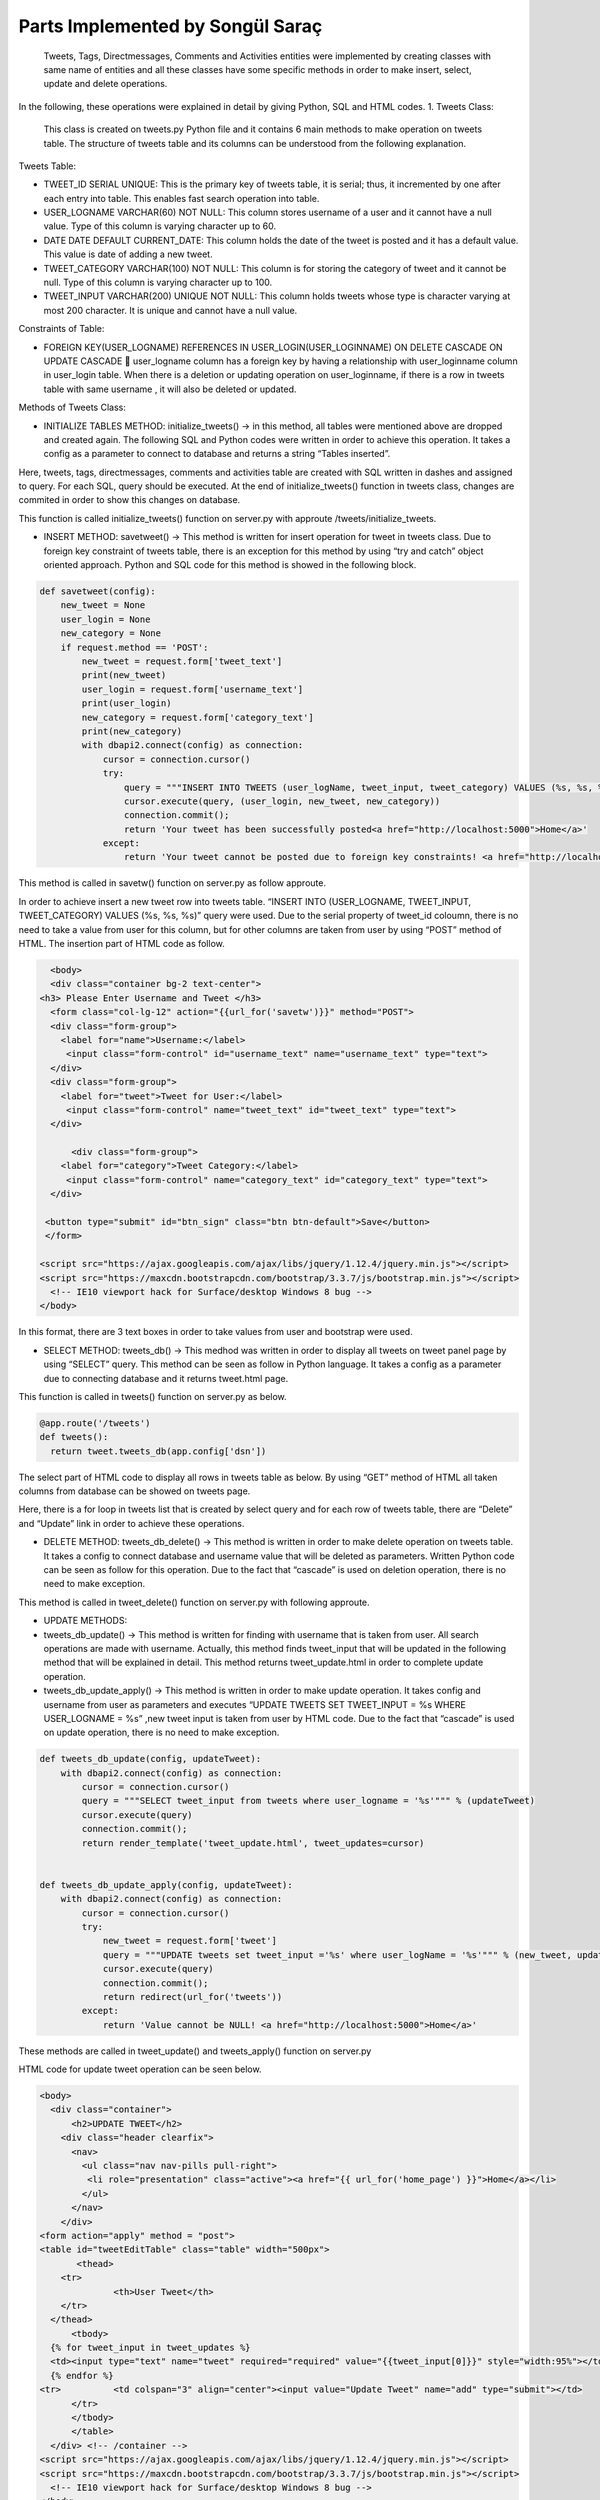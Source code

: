 Parts Implemented by Songül Saraç
================================

  Tweets, Tags, Directmessages, Comments and Activities entities were implemented by creating classes with same name of entities and all these classes have some specific methods in order to make insert, select, update and delete operations.
In the following, these operations were explained in detail by giving Python, SQL and HTML codes.
1.	Tweets Class:

  This class is created on tweets.py Python file and it contains 6 main methods to make operation on tweets table. The structure of tweets table and its columns can be understood from the following explanation.
  
Tweets Table:

•	TWEET_ID SERIAL UNIQUE:  This is the primary key of tweets table, it is serial; thus, it incremented by one after each entry into table. This enables fast search operation into table.

•	USER_LOGNAME VARCHAR(60) NOT NULL: This column stores username of a user and it cannot have a null value. Type of this column is varying character up to 60.

•	DATE DATE DEFAULT CURRENT_DATE: This column holds the date of the tweet is posted and it has a default value. This value is date of adding a new tweet.

•	TWEET_CATEGORY VARCHAR(100) NOT NULL: This column is for storing the category of tweet and it cannot be null. Type of this column is varying character up to 100.

•	TWEET_INPUT VARCHAR(200) UNIQUE NOT NULL: This column holds tweets whose type is character varying at most 200 character. It is unique and cannot have a null value. 

Constraints of Table:

•	FOREIGN KEY(USER_LOGNAME) REFERENCES IN USER_LOGIN(USER_LOGINNAME) ON DELETE CASCADE ON UPDATE CASCADE  user_logname column has a foreign key by having a relationship with user_loginname column in user_login table. When there is a deletion or updating operation on user_loginname, if there is a row in tweets table with same username , it will also be deleted or updated.


Methods of Tweets Class:

•	INITIALIZE TABLES METHOD: initialize_tweets() -> in this method, all tables were mentioned above are dropped and created again. The following SQL and Python codes were written in order to achieve this operation. It takes a config as a parameter to connect to database and returns a string “Tables inserted”. 

.. code-block:: python
  class tweets:
    def initialize_tweets(config):
        with dbapi2.connect(config) as connection:
            cursor = connection.cursor()
            query = """DROP TABLE IF EXISTS TWEETS CASCADE;"""
            cursor.execute(query)
            query = """CREATE TABLE IF NOT EXISTS TWEETS (
            tweet_id serial unique,
            user_logname VARCHAR(60) not null,
            tweet_input VARCHAR(200) unique not null,
            date date default current_date,
            tweet_category VARCHAR(100) not null,
            primary key(tweet_id, user_logname),
            foreign key(user_logname) references user_login(user_loginname) on delete cascade on update cascade            )
            """
            cursor.execute(query)

            query = """DROP TABLE IF EXISTS TAGS CASCADE;"""
            cursor.execute(query)

            query = """CREATE TABLE IF NOT EXISTS TAGS (
            tag_id serial unique,
            tweet_input VARCHAR(200) not null,
            tag_input VARCHAR(200) unique not null,
            tag_category VARCHAR(100) not null,
            date date default current_date ,
            primary key(tag_id),
            foreign key(tweet_input) references TWEETS(tweet_input) on delete cascade on update cascade
            )
            """

            cursor.execute(query)

            query = """DROP TABLE IF EXISTS COMMENTS CASCADE;"""
            cursor.execute(query)


            query = """CREATE TABLE IF NOT EXISTS COMMENTS (
            tweet_input VARCHAR(200) not null,
            comment_id serial unique not null,
            comment VARCHAR(200) not null,
            user_logname VARCHAR(60) not null,
            date date default current_date,
            primary key(comment_id),
            foreign key(user_logname) references user_login(user_loginname) on delete cascade on update cascade,
            foreign key(tweet_input) references TWEETS(tweet_input) on delete cascade on update cascade)
            """

            cursor.execute(query)

            query = """DROP TABLE IF EXISTS DIRECTMESSAGES CASCADE;"""
            cursor.execute(query)

            query = """CREATE TABLE IF NOT EXISTS DIRECTMESSAGES(
            dm_id serial unique,
            user_logname1 VARCHAR(60) not null,
            user_logname2 VARCHAR(60) not null,
            message VARCHAR(200) not null,
            subject VARCHAR(100) not null,
            date date default current_date,
            primary key(dm_id),
            foreign key(user_logname1) references user_login(user_loginname) on delete cascade on update cascade,
            foreign key(user_logname2) references user_login(user_loginname) on delete cascade on update cascade
            )
            """

            cursor.execute(query)

            query = """DROP TABLE IF EXISTS ACTIVITIES CASCADE;"""
            cursor.execute(query)


            query = """CREATE TABLE IF NOT EXISTS ACTIVITIES(
            event_id serial unique not null,
            event_name VARCHAR(200) unique not null,
            event_location VARCHAR(200) not null,
            event_date VARCHAR(200) not null,
            event_category VARCHAR(200) not null,
            primary key(event_id, event_name))
            """

            cursor.execute(query)

            connection.commit();
            return 'Tables inserted <a href="http://localhost:5000">Home</a>'
            
Here, tweets, tags, directmessages, comments and activities table are created with  SQL written in dashes and assigned to query. For each SQL, query should be executed. At the end of initialize_tweets() function in tweets class, changes are commited in order to show this changes on database.


This function is called initialize_tweets() function on server.py with approute /tweets/initialize_tweets.

.. code-block:: python 
  @app.route('/tweets/initialize_tweets', methods=['GET', 'POST'])
  def initialize_tweets():
        return tweet.initialize_tweets(app.config['dsn'])


•	INSERT METHOD: savetweet() -> This method is written for insert operation for tweet in tweets class. Due to foreign key constraint of tweets table, there is an exception for this method by using “try and catch” object oriented approach. Python and SQL code for  this method is showed in the following block.

.. code-block:: python

    def savetweet(config):
        new_tweet = None
        user_login = None
        new_category = None
        if request.method == 'POST':
            new_tweet = request.form['tweet_text']
            print(new_tweet)
            user_login = request.form['username_text']
            print(user_login)
            new_category = request.form['category_text']
            print(new_category)
            with dbapi2.connect(config) as connection:
                cursor = connection.cursor()
                try:
                    query = """INSERT INTO TWEETS (user_logName, tweet_input, tweet_category) VALUES (%s, %s, %s)"""
                    cursor.execute(query, (user_login, new_tweet, new_category))
                    connection.commit();
                    return 'Your tweet has been successfully posted<a href="http://localhost:5000">Home</a>'
                except:
                    return 'Your tweet cannot be posted due to foreign key constraints! <a href="http://localhost:5000">Home</a>'
                  
This method is called in savetw() function on server.py as follow approute.

.. code-block:: python
  @app.route('/savetweet', methods=['POST'])
  def savetw():
  return tweet.savetweet(app.config['dsn'])
  
In order to achieve insert a new tweet row into tweets table. “INSERT INTO (USER_LOGNAME, TWEET_INPUT, TWEET_CATEGORY) VALUES (%s, %s, %s)” query were used. Due to the serial property of tweet_id coloumn, there is no need to take a value from user for this column, but for other columns are taken from user by using “POST” method of HTML. The insertion part of HTML code as follow.

.. code-block:: python

    <body>
    <div class="container bg-2 text-center">
  <h3> Please Enter Username and Tweet </h3>
    <form class="col-lg-12" action="{{url_for('savetw')}}" method="POST">
    <div class="form-group">
      <label for="name">Username:</label>
       <input class="form-control" id="username_text" name="username_text" type="text">
    </div>
    <div class="form-group">
      <label for="tweet">Tweet for User:</label>
       <input class="form-control" name="tweet_text" id="tweet_text" type="text">
    </div>

        <div class="form-group">
      <label for="category">Tweet Category:</label>
       <input class="form-control" name="category_text" id="category_text" type="text">
    </div>

   <button type="submit" id="btn_sign" class="btn btn-default">Save</button>
   </form>

  <script src="https://ajax.googleapis.com/ajax/libs/jquery/1.12.4/jquery.min.js"></script>
  <script src="https://maxcdn.bootstrapcdn.com/bootstrap/3.3.7/js/bootstrap.min.js"></script>
    <!-- IE10 viewport hack for Surface/desktop Windows 8 bug -->
  </body>
  
In this format, there are 3 text boxes in order to take values from user and bootstrap were used.

•	SELECT METHOD: tweets_db() -> This medhod was written in order to display all tweets on tweet panel page by using “SELECT” query. This method can be seen as follow in Python language. It takes a config as a parameter due to connecting database and it returns tweet.html page.

.. code-block:: python
    def tweets_db(config):
        with dbapi2.connect(config) as connection:
            if request.method == 'GET':
                cursor = connection.cursor()
                query = "SELECT user_logname,tweet_id,tweet_input,tweet_category, date from tweets"
                cursor.execute(query)
                connection.commit();
                return render_template('tweets.html', tweets_list=cursor)
                
This function is called in tweets() function on server.py as below.

.. code-block:: python 

  @app.route('/tweets')
  def tweets():
    return tweet.tweets_db(app.config['dsn'])

       
The select part of HTML code to display all rows in tweets table as below. By using “GET” method of HTML all taken columns from database can be showed on tweets page. 

.. code-block:: python
    <body>
  
    <div class="container bg-2 text-center">
  <h3> Please Enter Username and Tweet </h3>
    <form class="col-lg-12" action="{{url_for('savetw')}}" method="POST">
    <div class="form-group">
      <label for="name">Username:</label>
       <input class="form-control" id="username_text" name="username_text" type="text">
    </div>
    <div class="form-group">
      <label for="tweet">Tweet for User:</label>
       <input class="form-control" name="tweet_text" id="tweet_text" type="text">
    </div>

        <div class="form-group">
      <label for="category">Tweet Category:</label>
       <input class="form-control" name="category_text" id="category_text" type="text">
    </div>

   <button type="submit" id="btn_sign" class="btn btn-default">Save</button>
   </form>

  <script src="https://ajax.googleapis.com/ajax/libs/jquery/1.12.4/jquery.min.js"></script>
  <script src="https://maxcdn.bootstrapcdn.com/bootstrap/3.3.7/js/bootstrap.min.js"></script>
    <!-- IE10 viewport hack for Surface/desktop Windows 8 bug -->

  </body>


Here, there is a for loop in tweets list that is created by select query and for each row of tweets table, there are “Delete” and “Update” link in order to achieve these operations.

•	DELETE METHOD:	tweets_db_delete() -> This method is written in order to make delete operation on tweets table. It takes a config to connect database and username value that will be deleted as parameters. Written Python code can be seen as follow for this operation. Due to the fact that “cascade” is used on deletion operation, there is no need to make exception.

.. code-block:: python
      def tweets_db_delete(config, deleteTweet):
        with dbapi2.connect(config) as connection:
            cursor = connection.cursor()
            query = "DELETE FROM tweets where user_logname = %s"
            cursor.execute(query, (deleteTweet,))
            connection.commit();
            return redirect(url_for('tweets'))

This method is called in tweet_delete() function on server.py with following approute.

.. code-block:: python
  @app.route('/tweets/delete/<deleteTweet>', methods=['GET', 'POST'])
  def tweet_delete(deleteTweet):
    return tweet.tweets_db_delete(app.config['dsn'],deleteTweet)
  

• 	UPDATE METHODS:	

•	tweets_db_update() -> This method is written for finding with username that is taken from user. All search operations are made with username. Actually, this method finds tweet_input that will be updated in the following method that will be explained in detail. This method returns tweet_update.html in order to complete update operation.

•	tweets_db_update_apply() -> This method is written in order to make update operation. It takes config and username from user as parameters and executes “UPDATE TWEETS SET TWEET_INPUT = %s WHERE USER_LOGNAME = %s” ,new tweet input is taken from user by HTML code. Due to the fact that “cascade” is used on update operation, there is no need to make exception.

.. code-block:: python 

    def tweets_db_update(config, updateTweet):
        with dbapi2.connect(config) as connection:
            cursor = connection.cursor()
            query = """SELECT tweet_input from tweets where user_logname = '%s'""" % (updateTweet)
            cursor.execute(query)
            connection.commit();
            return render_template('tweet_update.html', tweet_updates=cursor)


    def tweets_db_update_apply(config, updateTweet):
        with dbapi2.connect(config) as connection:
            cursor = connection.cursor()
            try:
                new_tweet = request.form['tweet']
                query = """UPDATE tweets set tweet_input ='%s' where user_logName = '%s'""" % (new_tweet, updateTweet)
                cursor.execute(query)
                connection.commit();
                return redirect(url_for('tweets'))
            except:
                return 'Value cannot be NULL! <a href="http://localhost:5000">Home</a>'

These methods are called in tweet_update() and tweets_apply() function on server.py

.. code-block:: python 
  @app.route('/tweets/update/<updateTweet>/', methods=['GET', 'POST'])
  def tweet_update(updateTweet):
    return tweet.tweets_db_update(app.config['dsn'],updateTweet)

  @app.route('/tweets/update/<updateTweet>/apply', methods=['GET', 'POST'])
  def tweets_apply(updateTweet):
    return tweet.tweets_db_update_apply(app.config['dsn'],updateTweet)
    
HTML code for update tweet operation can be seen below.

.. code-block:: python 

  <body>
    <div class="container">
        <h2>UPDATE TWEET</h2>
      <div class="header clearfix">
        <nav>
          <ul class="nav nav-pills pull-right">
           <li role="presentation" class="active"><a href="{{ url_for('home_page') }}">Home</a></li>
          </ul>
        </nav>
      </div>
  <form action="apply" method = "post">
  <table id="tweetEditTable" class="table" width="500px">
	 <thead>
      <tr>
		<th>User Tweet</th>
      </tr>
    </thead>
	<tbody>
    {% for tweet_input in tweet_updates %}
    <td><input type="text" name="tweet" required="required" value="{{tweet_input[0]}}" style="width:95%"></td>
    {% endfor %}
  <tr>		<td colspan="3" align="center"><input value="Update Tweet" name="add" type="submit"></td>
	</tr>
	</tbody>
	</table>
    </div> <!-- /container -->
  <script src="https://ajax.googleapis.com/ajax/libs/jquery/1.12.4/jquery.min.js"></script>
  <script src="https://maxcdn.bootstrapcdn.com/bootstrap/3.3.7/js/bootstrap.min.js"></script>
    <!-- IE10 viewport hack for Surface/desktop Windows 8 bug -->
  </body>
  
 
Bootstrap is used and by using for loop tweet that will be updated displayed on text box on update tweet page. As you can see there are 3 HTML pages for tweet operations. These are, tweets.html, tweet_edit.html, tweet_update.html pages.

2.	Tags Class:
  This class was created on tags.py Python file and it includes 5 main methods to make basic database operation on tags table. Tags table and its columns are as below. There are 3 main HTML files were created for making these operations on tags table; these are, tags.html, tags_edit.html and tags_update.html pages.
Tags Table:

•	TAG_ID SERIAL UNIQUE:  This is the primary key of tags table, it is serial; thus, it incremented by one after each entry into table. This enables fast search operation into table.
•	DATE DATE DEFAULT CURRENT_DATE: This column holds the date of the tag is added into tweet and it has a default value. This value is date of adding a new tag.
•	TAG_CATEGORY VARCHAR(100) NOT NULL: This column is for storing the category of tag and it cannot be null. Type of this column is varying character up to 100.
•	TWEET_INPUT VARCHAR(200)  NOT NULL: This column holds tweets whose type is character varying at most 200 character. It is cannot have a null value. 
•	TAG_INPUT VARCHAR(100) UNIQUE NOT NULL: This column holds tags whose type is character varying at most 200 character. It is unique and cannot have a null value.
Constraints of Table:
•	FOREIGN KEY(TWEET_INPUT) REFERENCES IN TWEETS(TWEET_INPUT) ON DELETE CASCADE ON UPDATE CASCADE: tweet_input column has a foreign key by having a relationship with tweet_input column on tweets table. When there is a deletion or updating operation on tweets, if there is a row in tags table with same tweet_input, it will also be deleted or updated.


Methods of Tags Class:

  There are 5 main method to insert, select, update and delete operations on tags table. The structures of Python and HTML codes are explained on below.

•	INSERT METHOD: savetag() -> This method is written for insert operation for tags table. Due to foreign key constraint of tags table, there is an exception for this method by using “try and catch” object oriented approach. Python and SQL code for  this method is showed as below.

.. code-block:: python


  class tags:
    def savetag(config):
        tweet_input = None
        new_category = None
        new_tag = None
        if request.method == 'POST':
            tweet_input = request.form['tweetinput_text']
            print(tweet_input)
            new_category = request.form['category_text']
            print(new_category)
            new_tag = request.form['tag_text']
            print(new_tag)
            with dbapi2.connect(config) as connection:
                cursor = connection.cursor()
                try:
                    query = """INSERT INTO TAGS(tweet_input, tag_input ,tag_category) VALUES (%s, %s, %s)"""
                    cursor.execute(query, (tweet_input, new_tag, new_category))
                    connection.commit();
                    return 'Your tag has been successfully posted <a href="http://localhost:5000">Home</a>'
                except:
                    return 'Your tag cannot be added due to foreign key constraints! <a href="http://localhost:5000">Home</a>'
                    
  
There is no need to insert a value for tag_id column due to its serial property. By executing this query and commiting it, new row is inserted with columns taken from user.

This method is called in savetag() function on server.py

.. code-block:: python

  @app.route('/savettag', methods=['POST'])
  def savetag():
    return tag.savetag(app.config['dsn'])
    
HTML code for adding new tag can be seen in the following method.

.. code-block:: python

  <body>

    <div class="container bg-2 text-center">
  <h3> Please Enter Information About Tag</h3>
    <form class="col-lg-12" action="{{url_for('savetag')}}" method="POST">
    <div class="form-group">
      <label for="name">Tweet Input:</label>
      	  <h4>You can reach tweet from tweet page.</h4>
      	  <li role="presentation" class="active"><a href="{{ url_for('tweets') }}">Tweets</a></li>
       <input class="form-control" id="tweetinput_text" name="tweetinput_text" type="text">
    </div>
        <div class="form-group">
      <label for="category">Tag:</label>
       <input class="form-control" name="tag_text" id="tag_text" type="text">
    </div>
        <div class="form-group">
      <label for="category">Tag Category:</label>
       <input class="form-control" name="category_text" id="category_text" type="text">
    </div>

   <button type="submit" id="btn_sign" class="btn btn-default">Save</button>
   </form>

  <script src="https://ajax.googleapis.com/ajax/libs/jquery/1.12.4/jquery.min.js"></script>
  <script src="https://maxcdn.bootstrapcdn.com/bootstrap/3.3.7/js/bootstrap.min.js"></script>
    <!-- IE10 viewport hack for Surface/desktop Windows 8 bug -->

  </body>
  
  
    
In this format, there are 3 text boxes in order to take values from user and bootstrap were used.
  
  

• 	SELECT METHOD:	tags_db() -> This medhod was written in order to display all tags for all tweets on tag panel page by using “SELECT” query. This query can be seen as follow in SQL and this query is executed in the following Python code. It takes a config as a parameter due to connecting database and it returns tags.html page.

.. code-block:: python

      def tags_db(config):
        with dbapi2.connect(config) as connection:
            if request.method == 'GET':
                cursor = connection.cursor()
                query = "SELECT DISTINCT user_logname, tags.tweet_input,tag_input ,tag_category, tags.date from TAGS , TWEETS where                       tags.tweet_input = tweets.tweet_input"
                cursor.execute(query)
                connection.commit();
                return render_template('tags.html', tag_list=cursor)



This query displays all rows on tags table by order username, tag, tweet, category of a tag and date. There is a join with tweets table here in order to take user_logname from tweets table with tweet_input.

This method of tags class is called in tags() function on server.py

.. code-block:: python 
  @app.route('/tags')
  def tags():
    return tag.tags_db(app.config['dsn'])
    
This function provides to display all rows in tags table on tags.html page. This html is showed as follow.

.. code-block:: python

  <body>
    <div class="container">
        <h2>TAG PANEL</h2>
      <div class="header clearfix">
        <nav>
          <ul class="nav nav-pills pull-right">
           <li role="presentation" class="active"><a href="{{ url_for('home_page') }}">Home</a></li>
           <li role="presentation" class="active"><a href="{{ url_for('tags_edit') }}">Add a New Tag</a></li>

          </ul>
        </nav>
      </div>

   <form action="{{ url_for('tags') }}" method = "post">
  <table id="tagsTable" class="table">
	 <thead>
      <tr>
       <th>User Name</th>
        <th>Tweet</th>
        <th>Tag</th>
        <th>Tag Category</th>
        <th>Date</th>
      </tr>
    </thead>
	<tbody>
		{% for user_logname, tweet_input, tag_input, tag_category, date in tag_list %}
		<tr>
			<td class="TagsTableItem">{{user_logname}}</td>
			<td class="TagsTableItem">{{tweet_input}}</td>
			<td class="TagsTableItem">{{tag_input}}</td>
			<td class="TagsTableItem">{{tag_category}}</td>
			<td class="TagsTableItem">{{date}}</td>
			<td class="TagsTableItem"><a href="{{ url_for('tag_delete', deletetag=tag_input) }}">Delete</a>
			<td class="TagsTableItem"><a href="{{ url_for('tag_update', updatetag=tag_input) }}">Update</a>
		</tr>
		{% endfor %}
		</tbody>
	</table>

  <head>
    <meta charset="utf-8">
    <meta http-equiv="X-UA-Compatible" content="IE=edge">
    <meta name="viewport" content="width=device-width, initial-scale=1">
    <!-- The above 3 meta tags *must* come first in the head; any other head content must come *after* these tags -->
    <meta name="description" content="">
    <meta name="author" content="">
   <link rel="stylesheet" href="{{ url_for('static', filename='bootstrap.css') }}" />
   <link rel="stylesheet" href="{{ url_for('static', filename='custom.css') }}" />
  </head>
  <body>
  
  
•	 DELETE METHOD: tags_db_delete -> This method is written in order to make delete operation on tags table. It takes a config to connect database and tag value that will be deleted as parameters. Written SQL query and Python function can be seen as follow for this operation. Due to the fact that “cascade” is used on deletion operation, there is no need to make exception.

.. code-block:: python

      def tags_db_delete(config, deletetag):
        with dbapi2.connect(config) as connection:
            cursor = connection.cursor()
            query = "DELETE FROM tags where tag_input = %s"
            cursor.execute(query, (deletetag,))
            connection.commit();
            return redirect(url_for('tags'))

The delete operation is made by taking tag value from user and comparing it to any row on tags table.

tags_db_delete() function of tags class is called in tag_delete() function on server.py

.. code-block:: python 
  @app.route('/tags/delete/<deletetag>', methods=['GET', 'POST'])
  def tag_delete(deletetag):
    return tag.tags_db_delete(app.config['dsn'],deletetag)
    
• 	UPDATE METHODS:
    
• 	tags_db_update() -> This method is written for finding with tags that is taken from user. All search operations are made with tag input. This method returns tags_update.html in order to complete update operation.



•	tags_db_update_apply() -> This method is written in order to make update operation. It takes config and username from user as parameters and executes the following query ,new tag input is taken from user by HTML code. Due to the fact that “cascade” is used on update operation, there is no need to make exception.

.. code-block:: python

    def tags_db_update(config, updatetag):
        with dbapi2.connect(config) as connection:
            cursor = connection.cursor()
            query = """SELECT tag_input from tags where tag_input='%s'""" % (updatetag)
            cursor.execute(query)
            connection.commit();
            return render_template('tags_update.html', tag_updates=cursor)


    def tags_db_update_apply(config, updatetag):
        with dbapi2.connect(config) as connection:
            cursor = connection.cursor()
            try:
                new_tag = request.form['tag']
                query = """UPDATE tags set tag_input ='%s' where tag_input = '%s'""" % (new_tag, updatetag)
                cursor.execute(query)
                connection.commit();
                return redirect(url_for('tags'))
            except:
                return 'Value cannot be NULL! <a href="http://localhost:5000">Home</a>'

These methods are called in tag_update and tags_apply functions on server.py

.. code-block:: python

  @app.route('/tags/update/<updatetag>/', methods=['GET', 'POST'])
  def tag_update(updatetag):
    return tag.tags_db_update(app.config['dsn'],updatetag)

  @app.route('/tags/update/<updatetag>/apply', methods=['GET', 'POST'])
  def tags_apply(updatetag):
    return tag.tags_db_update_apply(app.config['dsn'],updatetag)
    
HTML code for update operation can be seen in the following code block. There is a text box for getting new tag value from user as it is seen.

.. code-block:: python

    <body>
    <div class="container">
        <h2>UPDATE TAG</h2>
      <div class="header clearfix">
        <nav>
          <ul class="nav nav-pills pull-right">
           <li role="presentation" class="active"><a href="{{ url_for('home_page') }}">Home</a></li>
          </ul>
        </nav>
      </div>

  <form action="apply" method = "post">
  <table id="tagEditTable" class="table" width="500px">
	 <thead>
      <tr>
		<th>User Tag</th>
      </tr>
    </thead>
	<tbody>
    {% for tag_input in tag_updates %}
    <td><input type="text" name="tag" required="required" value="{{tag_input[0]}}" style="width:95%"></td>
    {% endfor %}
    <tr>
			<td colspan="3" align="center"><input value="Update Tag" name="add" type="submit"></td>
	</tr>
	</tbody>
	</table>

    </div> <!-- /container -->

  <script src="https://ajax.googleapis.com/ajax/libs/jquery/1.12.4/jquery.min.js"></script>
  <script src="https://maxcdn.bootstrapcdn.com/bootstrap/3.3.7/js/bootstrap.min.js"></script>
    <!-- IE10 viewport hack for Surface/desktop Windows 8 bug -->
  </body>
  
  
  
3.	Comments Class:

This class was created on comments.py Python file and it also includes 5 main methods to make basic database operation for comments table. There are 3 main HTML files were and these are, comments.html, comments_edit.html and comments_update.html pages.

Comments Table:

•	COMMENT_ID SERIAL UNIQUE: This is the primary key of comments table, it is serial; thus, it incremented by one after each entry into table. This enables fast search operation into table.

•	DATE DATE DEFAULT CURRENT_DATE: This column holds the date of the comment is added into tweet and it has a default value. This 	value is date of adding a new comment.

•	TWEET_INPUT VARCHAR(200)  NOT NULL: This column holds tweets whose type is character varying at most 200 character. It is cannot have a null value. 

•	COMMENT VARCHAR(200) NOT NULL: This column holds comments whose type is character varying at most 200 character. It is cannot 	have a null value.

•	USER_LOGNAME VARCHAR(60) NOT NULL: This column stores username of a user and it cannot have a null value. Type of this column is varying character up to 60.

Constraints of Table:

There are two foreign key on this table.


•	FOREIGN KEY(TWEET_INPUT) REFERENCES IN TWEETS(TWEET_INPUT) ON DELETE CASCADE ON UPDATE CASCADE  tweet_input column has a foreign key by having a relationship with tweet_input column on tweets table. When there is a deletion or updating operation on tweets, if there is a row in comments table with same tweet_input, it will also be deleted or updated.

•	FOREIGN KEY(USER_LOGNAME) REFERENCES IN USER_LOGIN(USER_LOGINNAME) ON DELETE CASCADE ON UPDATE CASCADE  user_logname column has a foreign key by having a relationship with user_loginname column in user_login table. When there is a deletion or updating operation on user_login table, if there is a row in comments table with same username ,it will also be deleted or updated.

Methods of Comments Class:

There are 5 main method to insert, select, update and delete operations on tags table. Python and HTML codes are explaind; also, in this part, SQL codes for comments and the aim of methods were shared.

•	INSERT METHOD: savecomment() -> This method makes insert operation for comments table. Due to foreign key constraint of comments table, there is an exception for this method by using “try and catch” object oriented approach. SQL query and Python code for this method are showed as below.

.. code-block:: python

  class comments:

    def savecomment(config):
        tweet_input = None
        user_logname = None
        comment = None
        if request.method == 'POST':
            tweet_input = request.form['tweetinput_text']
            print(tweet_input)
            user_logname = request.form['userlogname_text']
            print(user_logname)
            comment = request.form['comment_text']
            print(comment)
            with dbapi2.connect(config) as connection:
                cursor = connection.cursor()
                try:
                    query = """INSERT INTO comments (tweet_input, comment, user_logname) VALUES (%s, %s, %s)"""
                    cursor.execute(query, (tweet_input, comment , user_logname))
                    connection.commit();
                    return 'Your comment has been successfully posted <a href="http://localhost:5000">Home</a>'
                except:
                    return 'Your comment cannot be added due to foreign key constraints! <a href="http://localhost:5000">Home</a>'

This method is called in savecomment() function on server.py with the following approute.

.. code-block:: python

  @app.route('/savecomment', methods=['POST'])
  def savecomment():
    return comment.savecomment(app.config['dsn'])
    
To get values for comments from admin user, following HTML code is written. There are 3 text box for these values.

.. code-block:: python 

    <body>

    <div class="container bg-2 text-center">
  <h3> Please Enter Comment Information</h3>
    <form class="col-lg-12" action="{{url_for('savecomment')}}" method="POST">

	<div class="form-group">
      <label for="category">User Name:</label>
      <input class="form-control" name="userlogname_text" id="userlogname_text" type="text">
    </div>

    <div class="form-group">
      <label for="name">Tweet:</label>
	  <h4>You can reach tweet from tweet page.</h4>            <li role="presentation" class="active"><a href="{{ url_for('tweets') }}">Tweets</a></li>
       <input class="form-control" id="tweetinput_text" name="tweetinput_text" type="text">
    </div>


    <div class="form-group">
      <label for="tweet">Comment for Tweet:</label>
      <input class="form-control" name="comment_text" id="comment_text" type="text">
    </div>

   <button type="submit" id="btn_sign" class="btn btn-default">Save</button>
   </form>

  <script src="https://ajax.googleapis.com/ajax/libs/jquery/1.12.4/jquery.min.js"></script>
  <script src="https://maxcdn.bootstrapcdn.com/bootstrap/3.3.7/js/bootstrap.min.js"></script>
    <!-- IE10 viewport hack for Surface/desktop Windows 8 bug -->

  </body>
    
•	SELECT METHOD: comments_db() -> This method represents all comments for all tweets on comments.html page by using “SELECT” query. This query can be seen as follow in SQL. 

.. code-block:: python
    def comments_db(config):
        with dbapi2.connect(config) as connection:
            if request.method == 'GET':
                cursor = connection.cursor()
                query = "SELECT DISTINCT user_logname, tweet_input, comment  from COMMENTS"
                cursor.execute(query)
                connection.commit();
                return render_template('comments.html', comments_list=cursor)

This select query displays all rows on comments table and this method is called in comments() function on server.py

.. code-block:: python 
  @app.route('/comments')
  def comments():
    return comment.comments_db(app.config['dsn'])
    
 
In order to achieve to display all comments in comment table into comments.html, following html was written and for loop is used.

.. code-block:: python

  <body>
    <div class="container">
        <h2>COMMENT PANEL</h2>
      <div class="header clearfix">
        <nav>
          <ul class="nav nav-pills pull-right">
           <li role="presentation" class="active"><a href="{{ url_for('home_page') }}">Home</a></li>
		   <li role="presentation" class="active"><a href="{{ url_for('activities_panel') }}">Activities Panel</a></li>
           <li role="presentation" class="active"><a href="{{ url_for('comments_edit') }}">Add a New Comment</a></li>

          </ul>
        </nav>
      </div>

   <form action="{{ url_for('comments')}}" method = "post">
  <table id="CommentsTable" class="table">
	 <thead>
      <tr>
        <th>User Login Name</th>
        <th>Tweet</th>
        <th>Comment</th>
      </tr>
    </thead>
	<tbody>
		{% for user_logname, tweet_input, comment in comments_list %}
		<tr>
			<td class="CommentsTableItem">{{user_logname}}</td>
			<td class="CommentsTableItem">{{tweet_input}}</td>
			<td class="CommentsTableItem">{{comment}}</td>
			<td class="CommentsTableItem"><a href="{{ url_for('comments_delete', deletecomment=user_logname) }}">Delete</a>
			<td class="CommentsTableItem"><a href="{{ url_for('comments_update', updatecomment=user_logname) }}">Update</a>
		</tr>
		{% endfor %}
		</tbody>
	</table>

  <head>
    <meta charset="utf-8">
    <meta http-equiv="X-UA-Compatible" content="IE=edge">
    <meta name="viewport" content="width=device-width, initial-scale=1">
    <!-- The above 3 meta tags *must* come first in the head; any other head content must come *after* these tags -->
    <meta name="description" content="">
    <meta name="author" content="">
   <link rel="stylesheet" href="{{ url_for('static', filename='bootstrap.css') }}" />
   <link rel="stylesheet" href="{{ url_for('static', filename='custom.css') }}" />
  </head>
  <body>
  

•	DELETE METHOD: comments_db_delete() -> This method is kaing delete operation on comments table. Written SQL query can be seen as follow for this operation. Due to the fact that “cascade” is used on deletion operation, there is no need to make exception. Deletion operation is made by comparing user_logname column by user’s choice.

.. code-block:: python

    def comments_db_delete(config, deletecomment):
        with dbapi2.connect(config) as connection:
            cursor = connection.cursor()
            query = "DELETE FROM COMMENTS where user_logname = %s"
            cursor.execute(query, (deletecomment,))
            connection.commit();
            return redirect(url_for('comments'))
            
This method is called comments_delete() function on server as follow.

.. code-block:: python 

  @app.route('/comments/delete/<deletecomment>', methods=['GET', 'POST'])
  def comments_delete(deletecomment):
    return comment.comments_db_delete(app.config['dsn'],deletecomment)


• UPDATE METHODS:

•	comments_db_update() -> Th is written for searching with user_logname that is taken from user. This method returns comments_update.html in order to complete update operation.

•	comments_db_update_apply() -> This method is written in order to make update operation. New comment is taken from user by HTML code and giving as a parameter to this method. Due to the fact that “cascade” is used on update operation, there is no need to make exception.

.. code-block:: python

    def comments_db_update(config, updatecomment):
        with dbapi2.connect(config) as connection:
            cursor = connection.cursor()
            query = """SELECT comment from comments where user_logname = '%s'""" % (updatecomment)
            cursor.execute(query)
            connection.commit();
            return render_template('comments_update.html', comment_updates=cursor)


    def comments_db_update_apply(config, updatecomment):
        with dbapi2.connect(config) as connection:
            cursor = connection.cursor()
            try:
                comment = request.form['comment_txt']
                query = """UPDATE comments set comment ='%s' where user_logname = '%s'""" % (comment, updatecomment)
                cursor.execute(query)
                connection.commit();
                return redirect(url_for('comments'))
            except:
                return 'Value cannot be NULL! <a href="http://localhost:5000">Home</a>'
                
These functions are called on server.py with the following approutes.

.. code-block:: python

  @app.route('/comments/update/<updatecomment>/', methods=['GET', 'POST'])
  def comments_update(updatecomment):
    return comment.comments_db_update(app.config['dsn'],updatecomment)

  @app.route('/comments/update/<updatecomment>/apply', methods=['GET', 'POST'])
  def comments_apply(updatecomment):
    return comment.comments_db_update_apply(app.config['dsn'],updatecomment)
    
To make update operation, new comment value should be got from user; therefore, a box is put into comments_update.html page and following html is written.

.. code-block:: python

  <body>
    <div class="container">
        <h2>UPDATE COMMENTeader clearfix">
        <nav>
          <ul class="nav nav-pills pull-right">
           <li role="presentation" class="active"><a href="{{ url_for('home_page') }}">Home</a></li>
          </ul>
        </nav>
      </div>

  <form action="apply" method = "post">
  <table id="commentEditTable" class="table" width="500px">
	 <thead>
      <tr>
		<th>User Comment</th>
      </tr>
    </thead>
	<tbody>
    {% for comment in comment_updates %}
    <td><input type="text" name="comment_txt" required="required" value="{{comment[0]}}" style="width:95%"></td>
    {% endfor %}
    <tr>
			<td colspan="3" align="center"><input value="Update Comment" name="add" type="submit"></td>
	</tr>
	</tbody>
	</table>

    </div> <!-- /container -->

  <script src="https://ajax.googleapis.com/ajax/libs/jquery/1.12.4/jquery.min.js"></script>
  <script src="https://maxcdn.bootstrapcdn.com/bootstrap/3.3.7/js/bootstrap.min.js"></script>
    <!-- IE10 viewport hack for Surface/desktop Windows 8 bug -->
  </body>
  
4.	Directmessages Class:
  
This class was created on directmessages.py Python file and there are 5 methods in this class to make database operations. There are 3 main HTML files were and these are, directmessages.html, directmessages_edit.html and directmessages_update.html pages.

Directmessages Table:

•	DM_ID SERIAL UNIQUE:  This is the primary key of directmessages table, it is serial; thus, it incremented by one after each entry into table. This enables fast search operation into table.

•	DATE DATE DEFAULT CURRENT_DATE: This column holds the date of the sending direct message and it has a default value by current date.
•	MESSAGE VARCHAR(200)  NOT NULL: This column holds directmessages whose type is character varying at most 200 character. It cannot have a null value. 
•	SUBJECT VARCHAR(100) NOT NULL: This column holds subjects of messages whose type is character varying at most 100 character. It cannot have a null value.
•	USER_LOGNAME1 VARCHAR(60) NOT NULL: This column stores username of a user and it cannot have a null value. Type of this column is varying character up to 60.
•	USER_LOGNAME2 VARCHAR(60) NOT NULL: This column stores username of a user and it cannot have a null value. Type of this column is varying character up to 60.

Constraints of Table:

There are two foreign key on this table.

•	FOREIGN KEY(USER_LOGNAME1) REFERENCES IN USER_LOGIN(USER_LOGINNAME) ON DELETE CASCADE ON UPDATE CASCADE  When there is a deletion or updating operation on user_login table, if there is a row in comments table with same username ,it will also be deleted or updated because user_logname1 column has a foreign key by having a relationship with user_loginname column in user_login table.

•	FOREIGN KEY(USER_LOGNAME2) REFERENCES IN USER_LOGIN(USER_LOGINNAME) ON DELETE CASCADE ON UPDATE CASCADE  user_logname2 column has a foreign key by having a relationship with user_loginname column in user_login table. When there is a deletion or updating operation on user_login table, if there is a row in comments table with same username ,it will also be deleted or updated.

Methods of Directmessages Class:

Python and HTML codes are again similar to tweets entity except SQL codes; therefore, SQL queries and Python codes were showed on below for 5 methods in this class.

•	INSERT METHOD: savedirectmessage() -> This method makes insert operation for comments table with following query. Due to foreign key constraint of directmessages table, there is an exception for this method by using “try and catch” object oriented approach. user_logname1 and user_logname2 must be on user_login table.

.. code-block:: python

  class directmessages:
    def savedirectmessage(config):
        user_logname1 = None
        user_logname2 = None
        message = None
        subject = None
        if request.method == 'POST':
            user_logname1 = request.form['senderlogname_text']
            print(user_logname1)
            user_logname2 = request.form['receiverlogname_text']
            print(user_logname2)
            message = request.form['message_text']
            print(message)
            subject = request.form['subject_text']
            print(subject)
            with dbapi2.connect(config) as connection:
                cursor = connection.cursor()
                try:
                    query = """INSERT INTO DIRECTMESSAGES (user_logname1, user_logname2, message, subject) VALUES (%s, %s, %s, %s)"""
                    cursor.execute(query, (user_logname1, user_logname2, message, subject))
                    connection.commit();
                    return 'Your message has been successfully posted <a href="http://localhost:5000">Home</a>'
                except:
                    return 'Your message cannot be added due to foreign key constraints! <a href="http://localhost:5000">Home</a>'
                    
This method is called on server.py as below.

.. code-block:: python

 @app.route('/savedirectmessage', methods=['POST'])
  def savedirectmessage():
    return directmessage.savedirectmessage(app.config['dsn'])
    
•	SELECT METHOD: directmessages_db -> This method represents all rows of directmessages table on direcmessages.html page by using “SELECT” query. This query can be seen as follow in SQL. 

.. code-block:: python

    def directmessages_db(config):
        with dbapi2.connect(config) as connection:
            if request.method == 'GET':
                cursor = connection.cursor()
                query = "SELECT DISTINCT user_logname1, user_logname2,message ,subject, date from DIRECTMESSAGES"
                cursor.execute(query)
                connection.commit();
                return render_template('directmessages.html', directmessages_list=cursor)
                
This method is called on server.py in directmessages() function.

.. code-block:: python

  @app.route('/directmessages')
  def directmessages():
    return directmessage.directmessages_db(app.config['dsn'])


•	DELETE METHOD: directmessages_db_delete() -> This method is for delete operation on directmessages table by using following delete query. Due to the fact that “cascade” is used on deletion operation, there is no need to make exception. 

.. code-block:: python

    def directmessages_db_delete(config, deletedm):
        with dbapi2.connect(config) as connection:
            cursor = connection.cursor()
            query = "DELETE FROM DIRECTMESSAGES where user_logname1 = %s"
            cursor.execute(query, (deletedm,))
            connection.commit();
            return redirect(url_for('directmessages'))
            
This method is called on server.py as follow.

.. code-block:: python
  @app.route('/directmessages/delete/<deletedm>', methods=['GET', 'POST'])
  def directmessages_delete(deletedm):
    return directmessage.directmessages_db_delete(app.config['dsn'],deletedm)
    

• UPDATE METHODS:

•	directmessages_db_update() -> Searching with user_logname1 that is taken from user can be made with this method. This method returns directmessages_update.html in order to complete update operation.

•	directmessages_db_update_apply() -> This method is written in order to make update operation. Message can be updated by taking new message from admin. Due to the fact that “cascade” is used on update operation, there is no need to make exception.

.. code-block:: python
    def directmessages_db_update(config, updatetag):
        with dbapi2.connect(config) as connection:
            cursor = connection.cursor()
            query = """SELECT message from directmessages where user_logname1 = '%s'""" % (updatetag)
            cursor.execute(query)
            connection.commit();
            return render_template('directmessages_update.html', directmessage_updates=cursor)


    def directmessages_db_update_apply(config, updatedm):
        with dbapi2.connect(config) as connection:
            cursor = connection.cursor()
            try:
                message = request.form['directmessage']
                query = """UPDATE directmessages set message ='%s' where user_logname1 = '%s'""" % (message, updatedm)
                cursor.execute(query)
                connection.commit();
                return redirect(url_for('directmessages'))
            except:
                return 'Value cannot be NULL! <a href="http://localhost:5000">Home</a>'

In order to make these operation, these methods are called on server.py

.. code-block:: python

  @app.route('/directmessages/update/<updatedm>/', methods=['GET', 'POST'])
  def directmessages_update(updatedm):
    return directmessage.directmessages_db_update(app.config['dsn'],updatedm)

  @app.route('/directmessages/update/<updatedm>/apply', methods=['GET', 'POST'])
  def directmessage_apply(updatedm):
    return directmessage.directmessages_db_update_apply(app.config['dsn'],updatedm)
    


5.	Activities Class:

This class was created on events.py Python file and there are 3 main HTML files
 events.html, events_edit.html and events_update.html pages.
 
Activities Table:
•	EVENT_ID SERIAL UNIQUE: This is the primary key of activities table, it is serial; thus, it incremented by one after each entry into table. 

•	EVENT_NAME VARCHAR(200)  UNIQUE NOT NULL: This column holds name of events whose type is character varying at most 200 character. It is unique and cannot have a null value. 

•	EVENT_LOCATION VARCHAR(200) NOT NULL: This column holds locations of events whose type is character varying up to 200 character. It cannot have a null value.

•	EVENT_CATEGORY VARCHAR(200) NOT NULL: This column stores categories of events and it cannot have a null value. Type of this column is varying character up to 200.

•	EVENT_DATE VARCHAR(200) NOT NULL: This column stores date of events and it cannot have a null value. Type of this column is varying character up to 200.

Constraints of Table:

There is no foreign key on this table, this is a core entity.

Methods of Activities Class:

There are 5 main methods in this class in order to make insert, select, update and delete operations, SQL codes were showed on below for these methods in this class.

•	INSERT METHOD: saveevent() -> This method makes insert operation into activities table with following query. There is no need to make an exception because there is no foreign key value on activities table.

.. code-block:: python

  class activities:
    def saveevent(config):
        event_name = None
        event_location = None
        event_date = None
        event_category = None
        if request.method == 'POST':
            event_name = request.form['eventname_text']
            print(event_name)
            event_location = request.form['eventloc_text']
            print(event_location)
            event_date = request.form['eventdate_text']
            print(event_date)
            event_category = request.form['eventcat_text']
            print(event_category)
            with dbapi2.connect(config) as connection:
                cursor = connection.cursor()
                try:
                    query = """INSERT INTO activities(event_name, event_location, event_date, event_category) VALUES (%s, %s, %s, %s)"""
                    cursor.execute(query, (event_name, event_location, event_date, event_category))
                    connection.commit();
                    return 'Your activity has been successfully posted <a href="http://localhost:5000">Home</a>'
                except:
                    return 'Your activity cannot be added due to foreign key constraints! <a href="http://localhost:5000">Home</a

•	SELECT METHOD: events_db() -> This method represents all rows of activities table on events.html page by using  following “SELECT” query. 

.. code-block:: python

    def events_db(config):
        with dbapi2.connect(config) as connection:
            if request.method == 'GET':
                cursor = connection.cursor()
                query = "SELECT DISTINCT event_name, event_location, event_date, event_category  from ACTIVITIES"
                cursor.execute(query)
                connection.commit();
                return render_template('events.html', events_list=cursor)


•	DELETE METHOD: events_db_delete() -> This method is for delete operation on activities table by using following delete query. 

.. code-block:: python

    def events_db_delete(config, deleteevent):
        with dbapi2.connect(config) as connection:
            cursor = connection.cursor()
            query = "DELETE FROM ACTIVITIES where event_name = %s"
            cursor.execute(query, (deleteevent,))
            connection.commit();
            return redirect(url_for('events'))

•	UPDATE METHODS:

•	events_db_update() -> Searching with user_logname1 that is taken from user can be made with this method. This method returns directmessages_update.html in order to complete update operation.

•	events_db_update_apply() -> This method is written in order to make update operation. Message can be updated by taking new message from admin. Due to the fact that “cascade” is used on update operation, there is no need to make exception.

.. code-block:: python

    def events_db_update(config, updateevent):
        with dbapi2.connect(config) as connection:
            cursor = connection.cursor()
            query = """SELECT event_name from activities where event_name = '%s'""" % (updateevent)
            cursor.execute(query)
            connection.commit();
            return render_template('events_update.html', events_updates=cursor)


    def events_db_update_apply(config, updateevent):
        with dbapi2.connect(config) as connection:
            cursor = connection.cursor()
            try:
                comment = request.form['event_name']
                query = """UPDATE activities set event_name ='%s' where event_name = '%s'""" % (comment, updateevent)
                cursor.execute(query)
                connection.commit();
                return redirect(url_for('events'))
            except:
                return 'Value cannot be NULL! <a href="http://localhost:5000">Home</a>'
                
These above methods are called on server.py as below.

.. code-block:: python
  @app.route('/events')
  def events():
    return event.events_db(app.config['dsn'])

  @app.route('/events/delete/<deleteevent>', methods=['GET', 'POST'])
  def events_delete(deleteevent):
    return event.events_db_delete(app.config['dsn'],deleteevent)
    
  @app.route('/events/update/<updateevent>/', methods=['GET', 'POST'])
  def events_update(updateevent):
    return event.events_db_update(app.config['dsn'],updateevent)

  @app.route('/events/update/<updateevent>/apply', methods=['GET', 'POST'])
  def events_apply(updateevent):
    return event.events_db_update_apply(app.config['dsn'],updateevent)

  @app.route('/saveevent', methods=['POST'])
  def saveevent():
    return event.saveevent(app.config['dsn'])
    

Following HTML codes were written for mentionde 3 html pages, these pages is for insertion, select and update operations by order.

.. code-block:: python

  <body>

    <div class="container bg-2 text-center">
  <h3> Please Enter Event Information</h3>
    <form class="col-lg-12" action="{{url_for('saveevent')}}" method="POST">

	<div class="form-group">
      <label for="name">Event Name:</label>
      <input class="form-control" name="eventname_text" id="eventname_text" type="text">
    </div>

    <div class="form-group">
      <label for="location">Event Location:</label>
       <input class="form-control" id="eventloc_text" name="eventloc_text" type="text">
    </div>


    <div class="form-group">
      <label for="date">Event Date:</label>
      <input class="form-control" name="eventdate_text" id="eventdate_text" type="text">
    </div>

	<div class="form-group">
      <label for="category">Event Category:</label>
      <input class="form-control" name="eventcat_text" id="eventcat_text" type="text">
    </div>

   <button type="submit" id="btn_sign" class="btn btn-default">Save</button>
   </form>

  <script src="https://ajax.googleapis.com/ajax/libs/jquery/1.12.4/jquery.min.js"></script>
  <script src="https://maxcdn.bootstrapcdn.com/bootstrap/3.3.7/js/bootstrap.min.js"></script>
    <!-- IE10 viewport hack for Surface/desktop Windows 8 bug -->

  </body>
  
Here, there are 4 text boxes in order to take columns from user. Texts boxes are for event_name, event_location, event_date and event_category by order.

.. code-block:: python

  <body>
    <div class="container">
        <h2>EVENT PANEL</h2>
      <div class="header clearfix">
        <nav>
          <ul class="nav nav-pills pull-right">
           <li role="presentation" class="active"><a href="{{ url_for('home_page') }}">Home</a></li>
		   <li role="presentation" class="active"><a href="{{ url_for('activities_panel') }}">Activities Panel</a></li>
           <li role="presentation" class="active"><a href="{{ url_for('events_edit') }}">Add a New Event</a></li>

          </ul>
        </nav>
      </div>

   <form action="{{ url_for('events')}}" method = "post">
  <table id="EventsTable" class="table">
	 <thead>
      <tr>
        <th>Event Name</th>
        <th>Event Location</th>
        <th>Event Date</th>
		<th>Event Category</th>
      </tr>
    </thead>
	<tbody>
		{% for event_name, event_location, event_date, event_category in events_list %}
		<tr>
			<td class="EventsTableItem">{{event_name}}</td>
			<td class="EventsTableItem">{{event_location}}</td>
			<td class="EventsTableItem">{{event_date}}</td>
			<td class="EventsTableItem">{{event_category}}</td>
			<td class="EventsTableItem"><a href="{{ url_for('events_delete', deleteevent=event_name) }}">Delete</a>
			<td class="EventsTableItem"><a href="{{ url_for('events_update', updateevent=event_name) }}">Update</a>
		</tr>
		{% endfor %}
		</tbody>
	</table>

  <head>
    <meta charset="utf-8">
    <meta http-equiv="X-UA-Compatible" content="IE=edge">
    <meta name="viewport" content="width=device-width, initial-scale=1">
    <!-- The above 3 meta tags *must* come first in the head; any other head content must come *after* these tags -->
    <meta name="description" content="">
    <meta name="author" content="">
   <link rel="stylesheet" href="{{ url_for('static', filename='bootstrap.css') }}" />
   <link rel="stylesheet" href="{{ url_for('static', filename='custom.css') }}" />
  </head>
  <body>



    </div> <!-- /container -->

  <script src="https://ajax.googleapis.com/ajax/libs/jquery/1.12.4/jquery.min.js"></script>
  <script src="https://maxcdn.bootstrapcdn.com/bootstrap/3.3.7/js/bootstrap.min.js"></script>
    <!-- IE10 viewport hack for Surface/desktop Windows 8 bug -->
  </body>
  
Bootstrap is used on this html and by using for loop on activities table with cursor, all rows are displayed on events.html.

.. code-block:: python

  <body>
    <div class="container">
        <h2>EVENT PANEL</h2>
      <div class="header clearfix">
        <nav>
          <ul class="nav nav-pills pull-right">
           <li role="presentation" class="active"><a href="{{ url_for('home_page') }}">Home</a></li>
          </ul>
        </nav>
      </div>

  <form action="apply" method = "post">
  <table id="EventEditTable" class="table" width="500px">
	 <thead>
      <tr>
		<th>Event Name</th>
      </tr>
    </thead>
	<tbody>
    {% for event_name in events_updates %}
    <td><input type="text" name="event_name" required="required" value="{{event_name[0]}}" style="width:95%"></td>
    {% endfor %}
    <tr>
			<td colspan="3" align="center"><input value="Update Event Name" name="add" type="submit"></td>
	</tr>
	</tbody>
	</table>

    </div> <!-- /container -->

  <script src="https://ajax.googleapis.com/ajax/libs/jquery/1.12.4/jquery.min.js"></script>
  <script src="https://maxcdn.bootstrapcdn.com/bootstrap/3.3.7/js/bootstrap.min.js"></script>
    <!-- IE10 viewport hack for Surface/desktop Windows 8 bug -->
  </body>
  
  
Here, again for loop is used for updating rows and if there is a match by select query, a text box is put and this is for getting up-to-date event name from user.





    
    



    
    
















  





